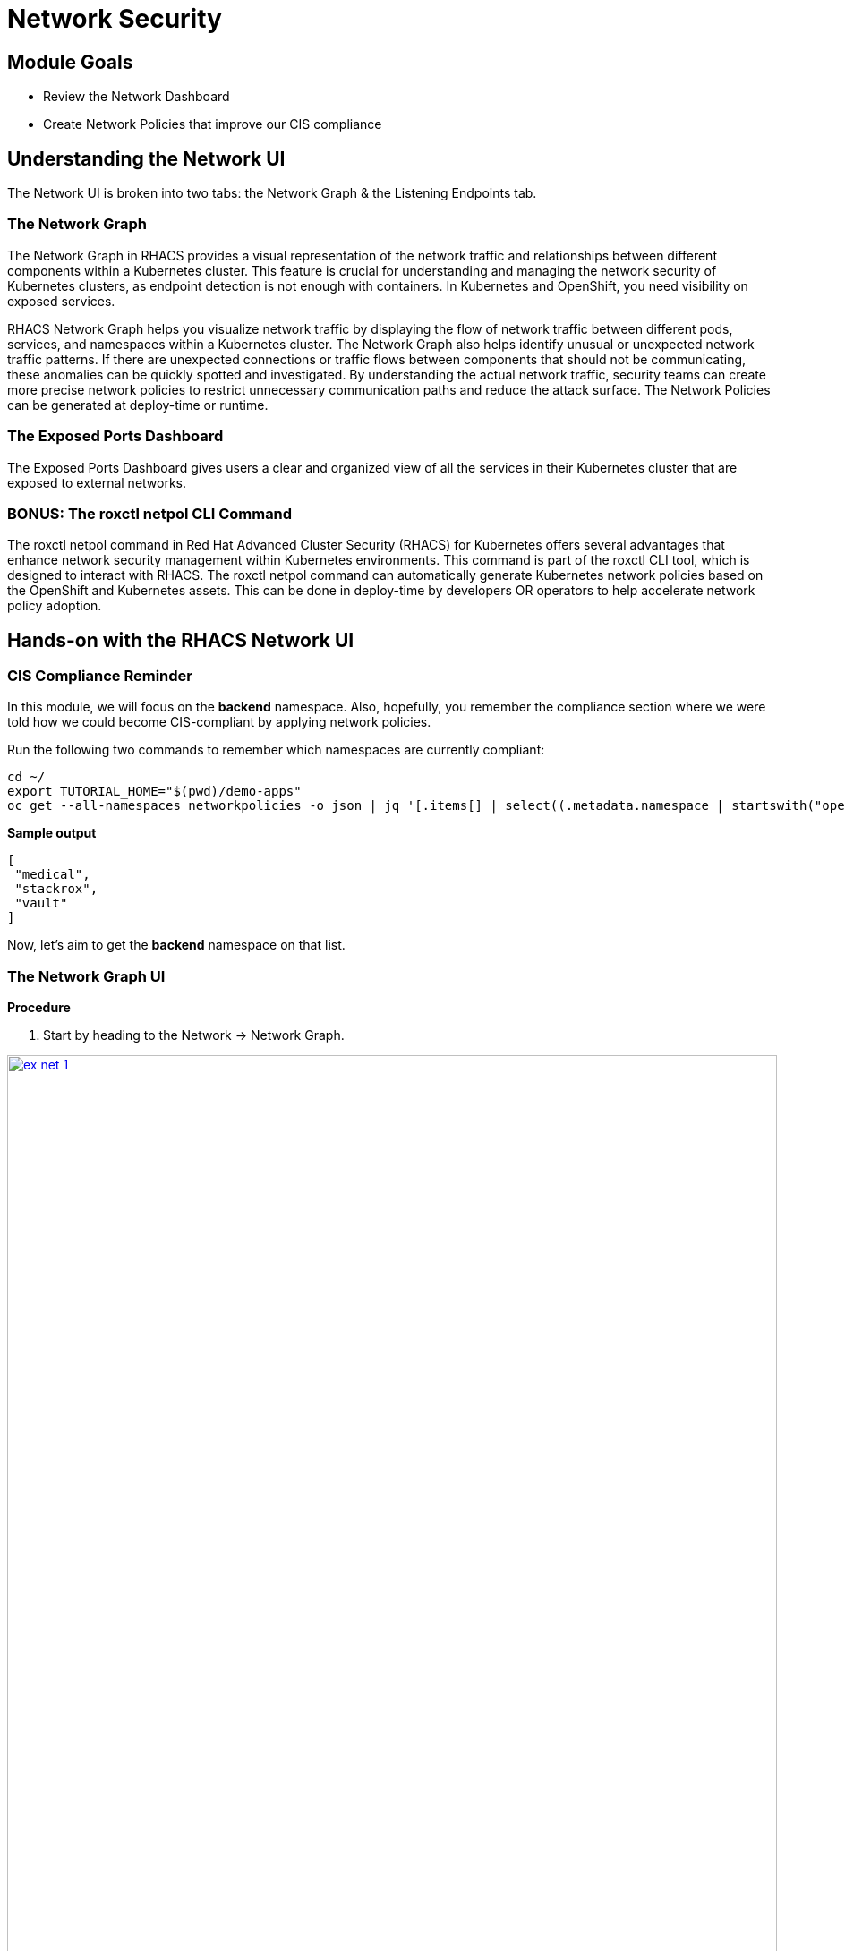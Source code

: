 = Network Security

== Module Goals
* Review the Network Dashboard
* Create Network Policies that improve our CIS compliance

== Understanding the Network UI

The Network UI is broken into two tabs: the Network Graph & the Listening Endpoints tab.

=== The Network Graph

The Network Graph in RHACS provides a visual representation of the network traffic and relationships between different components within a Kubernetes cluster. This feature is crucial for understanding and managing the network security of Kubernetes clusters, as endpoint detection is not enough with containers. In Kubernetes and OpenShift, you need visibility on exposed services.

RHACS Network Graph helps you visualize network traffic by displaying the flow of network traffic between different pods, services, and namespaces within a Kubernetes cluster. The Network Graph also helps identify unusual or unexpected network traffic patterns. If there are unexpected connections or traffic flows between components that should not be communicating, these anomalies can be quickly spotted and investigated. By understanding the actual network traffic, security teams can create more precise network policies to restrict unnecessary communication paths and reduce the attack surface. The Network Policies can be generated at deploy-time or runtime.

=== The Exposed Ports Dashboard

The Exposed Ports Dashboard gives users a clear and organized view of all the services in their Kubernetes cluster that are exposed to external networks. 

=== BONUS: The roxctl netpol CLI Command

The roxctl netpol command in Red Hat Advanced Cluster Security (RHACS) for Kubernetes offers several advantages that enhance network security management within Kubernetes environments. This command is part of the roxctl CLI tool, which is designed to interact with RHACS. The roxctl netpol command can automatically generate Kubernetes network policies based on the OpenShift and Kubernetes assets. This can be done in deploy-time by developers OR operators to help accelerate network policy adoption.

== Hands-on with the RHACS Network UI

=== CIS Compliance Reminder

In this module, we will focus on the *backend* namespace. Also, hopefully, you remember the compliance section where we were told how we could become CIS-compliant by applying network policies. 

Run the following two commands to remember which namespaces are currently compliant:

[source,sh,subs="attributes",role=execute]
----
cd ~/
export TUTORIAL_HOME="$(pwd)/demo-apps"
oc get --all-namespaces networkpolicies -o json | jq '[.items[] | select((.metadata.namespace | startswith("openshift") | not) and (.metadata.namespace | startswith("kube-") | not) and .metadata.namespace != "default") | .metadata.namespace] | unique'
----


*Sample output*
[source, bash]
----
[
 "medical",
 "stackrox",
 "vault"
]
----

Now, let's aim to get the *backend* namespace on that list.

=== The Network Graph UI

*Procedure*

. Start by heading to the Network -> Network Graph.

image::ex-net-1.png[link=self, window=blank, width=100%]

====
The graph does not display any results by default. This is a performance choice as large environments will become unwieldy in a dashboard like this.
====

[start=2]
. Use the filters at the top to select ONLY the *backend* namespace.

image::ex-net-2.png[link=self, window=blank, width=100%]

[start=3]
. Review the legend at the bottom left of the page.

====
Notice how there is a namespace type labeled *Related namespace*. You should see two other namespaces related to the backend namespace. This is because there is network traffic between these three namespaces. 
====

image::ex-net-3.png[link=self, window=blank, width=100%]
image::ex-net-6.png[link=self, window=blank, width=100%]

You can also filter by "Active flows" or "Inactive flows." 

image::ex-net-4.png[link=self, window=blank, width=100%]

[start=4]
. Click on the *Network policy generator* on the top right of the dashboard.

image::ex-net-5.png[link=self, window=blank, width=100%]

[start=5]
. Click the *View active YAMLS* tab.

image::ex-net-7.png[link=self, window=blank, width=100%]

====
You should see no active YAMLs in the namespace since we have not created any network policies in the backend namespace.
====

[start=6]
. Click the *Simulate network policies* and click *Generate and simulate network policies*.

image::ex-net-8.png[link=self, window=blank, width=100%]

[start=7]
. Click the *Compare* tab on the right side of the page: 

image::ex-net-9.png[link=self, window=blank, width=100%]

====
This view is useful for making any changes to network policies. You will be able to visualize the changes in the UI.
====

We know the backend namespace needs some work. And while we can copy the simulated network policies from the UI, let's do it later from the roxctl UI.

== Using the roxctl netpol CLI

We're going to use the roxctl netpol command to generate network policies based on the *Backend* applications.

First, let's take a look at the four applications and all of their associated services:

. Run the following command. 

[source,sh,subs="attributes",role=execute]
----
export TUTORIAL_HOME="$(pwd)/demo-apps"
cat $TUTORIAL_HOME/kubernetes-manifests/medical-application/backend/everything.yml
-----

*Sample output*
[source, bash]
----
# Deployment named "varnish"
# Listens on :8080
apiVersion: apps/v1
kind: Deployment
metadata:
 name: varnish
.....
----

You can see the manifest contains EVERYTHING about the applications in the namespace.

IMPORTANT: The netpol command only looks at the services and deployment manifests to generate network policies. This is why it is extremely important that the deployments and services are properly configured first. 

[start=2]
. Run the following command: 

[source,sh,subs="attributes",role=execute]
----
roxctl netpol connectivity map $TUTORIAL_HOME/kubernetes-manifests/medical-application/backend/everything.yml
----

[.console-output]
[source,bash,subs="+macros,+attributes"]
----
....
backend/postgres[Deployment] => backend/api-server[Deployment] : All Connections
backend/postgres[Deployment] => backend/backend-atlas[Deployment] : All Connections
backend/postgres[Deployment] => backend/varnish[Deployment] : All Connections
backend/varnish[Deployment] => 0.0.0.0-255.255.255.255 : All Connections
backend/varnish[Deployment] => backend/api-server[Deployment] : All Connections
backend/varnish[Deployment] => backend/backend-atlas[Deployment] : All Connections
backend/varnish[Deployment] => backend/postgres[Deployment] : All Connections
----

This output is telling us that all connections are currently authorized into the backend namespace. The goal is to only allow the connections that are necessary for the applications to function. 

[start=3]
. Run the following command. This command will copy the network policy output to an "everything" file and will display what was added:

[source,sh,subs="attributes",role=execute]
----
roxctl netpol generate $TUTORIAL_HOME/kubernetes-manifests/medical-application/backend/everything.yml >> $TUTORIAL_HOME/kubernetes-manifests/medical-application/backend/everything.yml
roxctl netpol generate $TUTORIAL_HOME/kubernetes-manifests/medical-application/backend/everything.yml
----

Now we have network policies! Time to put them to work.

[start=4]
. Apply the network policies with the following command:

[source,sh,subs="attributes",role=execute]
----
oc apply -f $TUTORIAL_HOME/kubernetes-manifests/medical-application/backend/everything.yml
-----

[.console-output]
[source,bash,subs="+macros,+attributes"]
----
networkpolicy.networking.k8s.io/api-server-netpol created
networkpolicy.networking.k8s.io/backend-atlas-netpol created
networkpolicy.networking.k8s.io/postgres-netpol created
networkpolicy.networking.k8s.io/varnish-netpol created
networkpolicy.networking.k8s.io/default-deny-in-namespace-backend created
----

[start=5]
. And go and verify that everything is green in the dashboard:

image::ex-net-20.png[link=self, window=blank, width=100%]

[start=6]
. Lastly, let's check the netpol connections output AND our compliance command:

[source,sh,subs="attributes",role=execute]
----
roxctl netpol connectivity map $TUTORIAL_HOME/kubernetes-manifests/medical-application/backend/everything.yml
oc get --all-namespaces networkpolicies -o json | jq '[.items[] | select((.metadata.namespace | startswith("openshift") | not) and (.metadata.namespace | startswith("kube-") | not) and .metadata.namespace != "default") | .metadata.namespace] | unique'
----

[.console-output]
[source,bash,subs="+macros,+attributes"]
----
INFO:   in file: /home/lab-user/demo-apps/kubernetes-manifests/medical-application/backend/everything.yml, skipping object with type: Secret
...
backend/varnish[Deployment] => backend/api-server[Deployment] : TCP 9001
----

[source,bash]
----
[lab-user@bastion ~]$ oc get --all-namespaces networkpolicies -o json | jq '[.items[] | select((.metadata.namespace | startswith("openshift") | not) and (.metadata.namespace | startswith("kube-") | not) and .metadata.namespace != "default") | .metadata.namespace] | unique'
[
 "backend",
 "medical",
 "stackrox",
 "vault"
]
----

And we see that there is only ONE external connection to the namespace. All other connections are shut down. 

Use the 'roxctl netpol generate' command on the rest of the Kubernetes manifests in the $TUTORIAL_HOME/kubernetes-manifests/ folder. Apply these changes and view the updates in the Network Graph UI. 

What is the CIS compliance standard percentage now? 

== A Task to Complete on Your Own

*LAST ONE*

run the following commands to create a publically available applications. You task is to use the network graph and find the external IP address of the redhat.com loadbalancer.

----
git clone https://github.com/shaneboulden/tailspin-argocd-cd.git netcoreapp
oc new-project tailspin
oc apply -k netcoreapp/overlays/development
sleep 20
while true; do oc exec deploy/leaderboard -n tailspin -c ubi -- curl -s -L https://redhat.com > /dev/null; sleep 3; done
----

image::https://media.giphy.com/media/3ZP7udDbKKDS0/giphy.gif?cid=790b7611ag8xf2i0ectfchcasx9mo9vcym9l5v8gm96q7ub4&ep=v1_gifs_search&rid=giphy.gif&ct=g[link=self, window=blank, width=100%, class="center"]


== Summary

image::https://media.giphy.com/media/v1.Y2lkPTc5MGI3NjExbnY0NDA0ZnJqNXh6cGNqeHNxZGd5Zm5qMnlpOHhrbm1hY2pwcG5ydSZlcD12MV9pbnRlcm5hbF9naWZfYnlfaWQmY3Q9Zw/p18ohAgD3H60LSoI1C/giphy.gif[link=self, window=blank, width=100%, class="center"]

In this module, you got hands-on in the Network Graph UI and used the netpol generate command to create and apply network policies to the OpenShift cluster.

Congrats!!!

You've made it through the Roadshow! There are a few extra modules for you to work through.

Thank you for all of your hard work!



